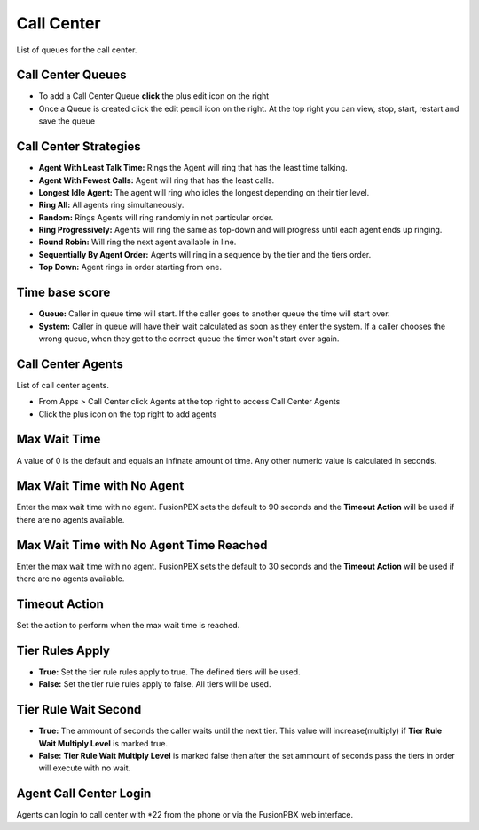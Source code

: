############
Call Center
############

List of queues for the call center.


.. image:: ../_static/images/fusionpbx_call_center1.jpg
        :scale: 85%

Call Center Queues
=====================


.. image:: ../_static/images/fusionpbx_call_center_queue.jpg
        :scale: 85%

*  To add a Call Center Queue **click** the plus edit icon on the right


*  Once a Queue is created click the edit pencil icon on the right.  At the top right you can view, stop, start, restart and save the queue



Call Center Strategies
=========================

.. image:: ../_static/images/applications/call_center/fusionpbx_call_center_strategy.jpg
        :scale: 85%
 

* **Agent With Least Talk Time:**  Rings the Agent will ring that has the least time talking.
* **Agent With Fewest Calls:**  Agent will ring that has the least calls.
* **Longest Idle Agent:**  The agent will ring who idles the longest depending on their tier level.
* **Ring All:**  All agents ring simultaneously.
* **Random:**  Rings Agents will ring randomly in not particular order.
* **Ring Progressively:**  Agents will ring the same as top-down and will progress until each agent ends up ringing.
* **Round Robin:**  Will ring the next agent available in line.
* **Sequentially By Agent Order:**  Agents will ring in a sequence by the tier and the tiers order.
* **Top Down:**  Agent rings in order starting from one.


Time base score
=================

* **Queue:** Caller in queue time will start.  If the caller goes to another queue the time will start over.
* **System:** Caller in queue will have their wait calculated as soon as they enter the system.  If a caller chooses the wrong queue, when they get to the correct queue the timer won't start over again.


Call Center Agents
====================

List of call center agents.


.. image:: ../_static/images/fusionpbx_call_center_agents.jpg
        :scale: 85%


*  From Apps > Call Center click Agents at the top right to access Call Center Agents
*  Click the plus icon on the top right to add agents


Max Wait Time
==============

A value of 0 is the default and equals an infinate amount of time.  Any other numeric value is calculated in seconds.

Max Wait Time with No Agent
============================

Enter the max wait time with no agent. FusionPBX sets the default to 90 seconds and the **Timeout Action** will be used if there are no agents available. 

Max Wait Time with No Agent Time Reached
=========================================

Enter the max wait time with no agent. FusionPBX sets the default to 30 seconds and the **Timeout Action** will be used if there are no agents available.

Timeout Action
===============

Set the action to perform when the max wait time is reached.

Tier Rules Apply
=================

* **True:** Set the tier rule rules apply to true.  The defined tiers will be used.
* **False:** Set the tier rule rules apply to false.  All tiers will be used.

Tier Rule Wait Second
======================

* **True:** The ammount of seconds the caller waits until the next tier.  This value will increase(multiply) if **Tier Rule Wait Multiply Level** is marked true.
* **False:** **Tier Rule Wait Multiply Level** is marked false then after the set ammount of seconds pass the tiers in order will execute with no wait.
  

Agent Call Center Login
==================

Agents can login to call center with *22 from the phone or via the FusionPBX web interface.
